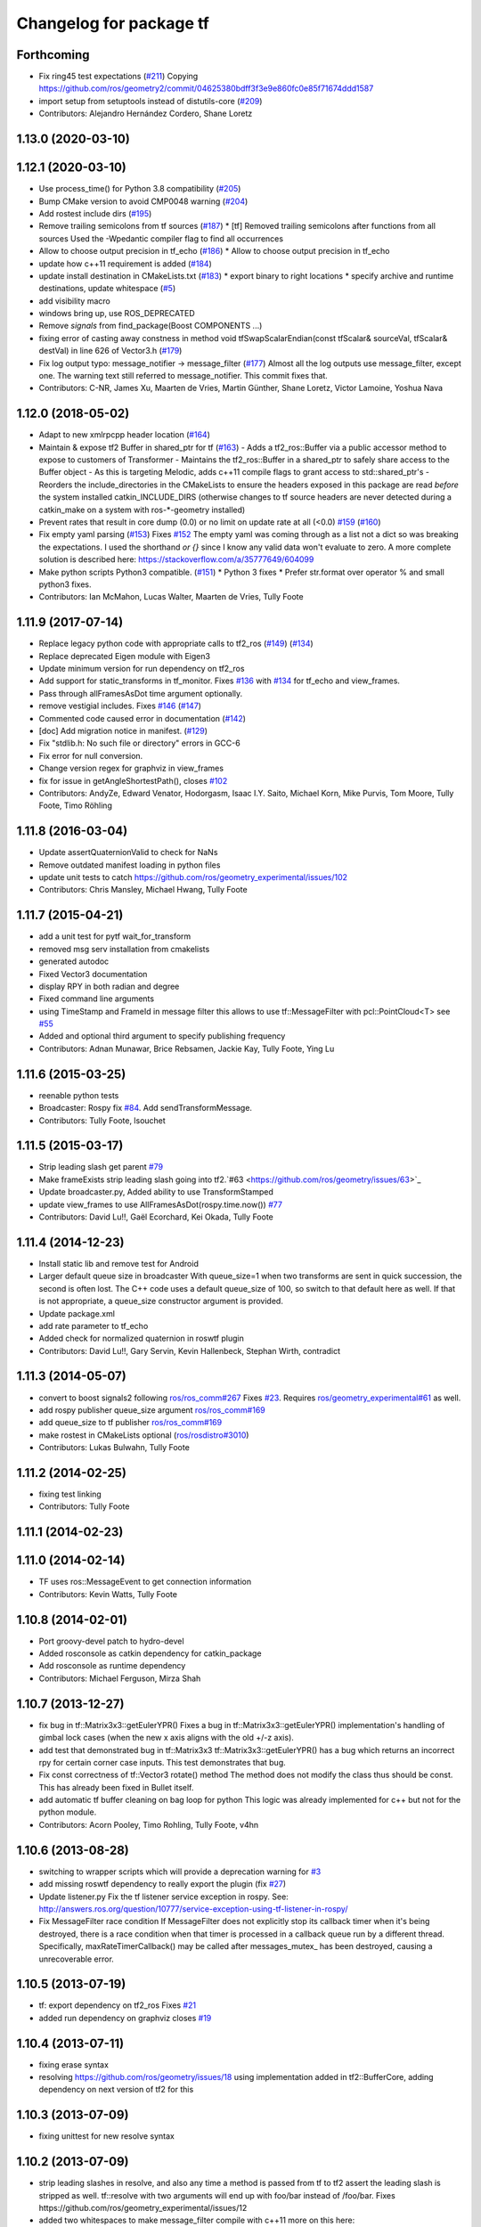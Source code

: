 ^^^^^^^^^^^^^^^^^^^^^^^^
Changelog for package tf
^^^^^^^^^^^^^^^^^^^^^^^^

Forthcoming
-----------
* Fix ring45 test expectations (`#211 <https://github.com/ros/geometry/issues/211>`_)
  Copying https://github.com/ros/geometry2/commit/04625380bdff3f3e9e860fc0e85f71674ddd1587
* import setup from setuptools instead of distutils-core (`#209 <https://github.com/ros/geometry/issues/209>`_)
* Contributors: Alejandro Hernández Cordero, Shane Loretz

1.13.0 (2020-03-10)
-------------------

1.12.1 (2020-03-10)
-------------------
* Use process_time() for Python 3.8 compatibility (`#205 <https://github.com/ros/geometry/issues/205>`_)
* Bump CMake version to avoid CMP0048 warning (`#204 <https://github.com/ros/geometry/issues/204>`_)
* Add rostest include dirs (`#195 <https://github.com/ros/geometry/issues/195>`_)
* Remove trailing semicolons from tf sources (`#187 <https://github.com/ros/geometry/issues/187>`_)
  * [tf] Removed trailing semicolons after functions from all sources
  Used the -Wpedantic compiler flag to find all occurrences
* Allow to choose output precision in tf_echo (`#186 <https://github.com/ros/geometry/issues/186>`_)
  * Allow to choose output precision in tf_echo
* update how c++11 requirement is added (`#184 <https://github.com/ros/geometry/issues/184>`_)
* update install destination in CMakeLists.txt (`#183 <https://github.com/ros/geometry/issues/183>`_)
  * export binary to right locations
  * specify archive and runtime destinations, update whitespace (`#5 <https://github.com/ros/geometry/issues/5>`_)
* add visibility macro
* windows bring up, use ROS_DEPRECATED
* Remove `signals` from find_package(Boost COMPONENTS ...)
* fixing error of casting away constness in  method void tfSwapScalarEndian(const tfScalar& sourceVal, tfScalar& destVal) in line 626 of Vector3.h (`#179 <https://github.com/ros/geometry/issues/179>`_)
* Fix log output typo: message_notifier -> message_filter (`#177 <https://github.com/ros/geometry/issues/177>`_)
  Almost all the log outputs use message_filter, except one. The warning
  text still referred to message_notifier. This commit fixes that.
* Contributors: C-NR, James Xu, Maarten de Vries, Martin Günther, Shane Loretz, Victor Lamoine, Yoshua Nava

1.12.0 (2018-05-02)
-------------------
* Adapt to new xmlrpcpp header location (`#164 <https://github.com/ros/geometry/issues/164>`_)
* Maintain & expose tf2 Buffer in shared_ptr for tf (`#163 <https://github.com/ros/geometry/issues/163>`_)
  - Adds a tf2_ros::Buffer via a public accessor
  method to expose to customers of Transformer
  - Maintains the tf2_ros::Buffer in a shared_ptr
  to safely share access to the Buffer object
  - As this is targeting Melodic, adds c++11 compile
  flags to grant access to std::shared_ptr's
  - Reorders the include_directories in the CMakeLists
  to ensure the headers exposed in this package are
  read *before* the system installed catkin_INCLUDE_DIRS
  (otherwise changes to tf source headers are never detected
  during a catkin_make on a system with ros-*-geometry
  installed)
* Prevent rates that result in core dump (0.0) or no limit on update rate at all (<0.0) `#159 <https://github.com/ros/geometry/issues/159>`_ (`#160 <https://github.com/ros/geometry/issues/160>`_)
* Fix empty yaml parsing (`#153 <https://github.com/ros/geometry/issues/153>`_)
  Fixes `#152 <https://github.com/ros/geometry/issues/152>`_
  The empty yaml was coming through as a list not a dict so was breaking the expectations.
  I used the shorthand `or {}` since I know any valid data won't evaluate to zero. A more complete solution is described here: https://stackoverflow.com/a/35777649/604099
* Make python scripts Python3 compatible. (`#151 <https://github.com/ros/geometry/issues/151>`_)
  * Python 3 fixes
  * Prefer str.format over operator % and small python3 fixes.
* Contributors: Ian McMahon, Lucas Walter, Maarten de Vries, Tully Foote

1.11.9 (2017-07-14)
-------------------
* Replace legacy python code with appropriate calls to tf2_ros (`#149 <https://github.com/ros/geometry/issues/149>`_) (`#134 <https://github.com/ros/geometry/issues/134>`_)
* Replace deprecated Eigen module with Eigen3
* Update minimum version for run dependency on tf2_ros
* Add support for static_transforms in tf_monitor.
  Fixes `#136 <https://github.com/ros/geometry/issues/136>`_ with `#134 <https://github.com/ros/geometry/issues/134>`_ for tf_echo and view_frames.
* Pass through allFramesAsDot time argument optionally.
* remove vestigial includes. Fixes `#146 <https://github.com/ros/geometry/issues/146>`_ (`#147 <https://github.com/ros/geometry/issues/147>`_)
* Commented code caused error in documentation (`#142 <https://github.com/ros/geometry/issues/142>`_)
* [doc] Add migration notice in manifest. (`#129 <https://github.com/ros/geometry/issues/129>`_)
* Fix "stdlib.h: No such file or directory" errors in GCC-6
* Fix error for null conversion.
* Change version regex for graphviz in view_frames
* fix for issue in getAngleShortestPath(), closes `#102 <https://github.com/ros/geometry/issues/102>`_
* Contributors: AndyZe, Edward Venator, Hodorgasm, Isaac I.Y. Saito, Michael Korn, Mike Purvis, Tom Moore, Tully Foote, Timo Röhling

1.11.8 (2016-03-04)
-------------------
* Update assertQuaternionValid to check for NaNs
* Remove outdated manifest loading in python files
* update unit tests to catch https://github.com/ros/geometry_experimental/issues/102
* Contributors: Chris Mansley, Michael Hwang, Tully Foote

1.11.7 (2015-04-21)
-------------------
* add a unit test for pytf wait_for_transform
* removed msg serv installation from cmakelists
* generated autodoc
* Fixed Vector3 documentation
* display RPY in both radian and degree
* Fixed command line arguments
* using TimeStamp and FrameId in message filter
  this allows to use tf::MessageFilter with pcl::PointCloud<T>
  see `#55 <https://github.com/ros/geometry/issues/55>`_
* Added and optional third argument to specify publishing frequency
* Contributors: Adnan Munawar, Brice Rebsamen, Jackie Kay, Tully Foote, Ying Lu

1.11.6 (2015-03-25)
-------------------
* reenable python tests
* Broadcaster: Rospy fix `#84 <https://github.com/ros/geometry/issues/84>`_. Add sendTransformMessage.
* Contributors: Tully Foote, lsouchet

1.11.5 (2015-03-17)
-------------------
* Strip leading slash get parent `#79 <https://github.com/ros/geometry/issues/79>`_ 
* Make frameExists strip leading slash going into tf2.`#63 <https://github.com/ros/geometry/issues/63>`_
* Update broadcaster.py,  Added ability to use TransformStamped
* update view_frames to use AllFramesAsDot(rospy.time.now()) `#77 <https://github.com/ros/geometry/issues/77>`_
* Contributors: David Lu!!, Gaël Ecorchard, Kei Okada, Tully Foote

1.11.4 (2014-12-23)
-------------------
* Install static lib and remove test for Android
* Larger default queue size in broadcaster
  With queue_size=1 when two transforms are sent in quick succession,
  the second is often lost. The C++ code uses a default queue_size of
  100, so switch to that default here as well. If that is not appropriate,
  a queue_size constructor argument is provided.
* Update package.xml
* add rate parameter to tf_echo
* Added check for normalized quaternion in roswtf plugin
* Contributors: David Lu!!, Gary Servin, Kevin Hallenbeck, Stephan Wirth, contradict

1.11.3 (2014-05-07)
-------------------
* convert to boost signals2 following `ros/ros_comm#267 <https://github.com/ros/ros_comm/issues/267>`_ Fixes `#23 <https://github.com/ros/geometry/issues/23>`_. Requires `ros/geometry_experimental#61 <https://github.com/ros/geometry_experimental/issues/61>`_ as well.
* add rospy publisher queue_size argument
  `ros/ros_comm#169 <https://github.com/ros/ros_comm/issues/169>`_
* add queue_size to tf publisher
  `ros/ros_comm#169 <https://github.com/ros/ros_comm/issues/169>`_
* make rostest in CMakeLists optional (`ros/rosdistro#3010 <https://github.com/ros/rosdistro/issues/3010>`_)
* Contributors: Lukas Bulwahn, Tully Foote

1.11.2 (2014-02-25)
-------------------
* fixing test linking
* Contributors: Tully Foote

1.11.1 (2014-02-23)
-------------------

1.11.0 (2014-02-14)
-------------------
* TF uses ros::MessageEvent to get connection information
* Contributors: Kevin Watts, Tully Foote

1.10.8 (2014-02-01)
-------------------
* Port groovy-devel patch to hydro-devel
* Added rosconsole as catkin dependency for catkin_package
* Add rosconsole as runtime dependency
* Contributors: Michael Ferguson, Mirza Shah

1.10.7 (2013-12-27)
-------------------
* fix bug in tf::Matrix3x3::getEulerYPR()
  Fixes a bug in tf::Matrix3x3::getEulerYPR() implementation's handling
  of gimbal lock cases (when the new x axis aligns with the old +/-z
  axis).
* add test that demonstrated bug in tf::Matrix3x3
  tf::Matrix3x3::getEulerYPR() has a bug which returns an incorrect rpy
  for certain corner case inputs.  This test demonstrates that bug.
* Fix const correctness of tf::Vector3 rotate() method
  The method does not modify the class thus should be const.
  This has already been fixed in Bullet itself.
* add automatic tf buffer cleaning on bag loop for python
  This logic was already implemented for c++
  but not for the python module.
* Contributors: Acorn Pooley, Timo Rohling, Tully Foote, v4hn

1.10.6 (2013-08-28)
-------------------
* switching to wrapper scripts which will provide a deprecation warning for `#3 <https://github.com/ros/geometry/issues/3>`_
* add missing roswtf dependency to really export the plugin (fix `#27 <https://github.com/ros/geometry/issues/27>`_)
* Update listener.py
  Fix the tf listener service exception in rospy. See:
  http://answers.ros.org/question/10777/service-exception-using-tf-listener-in-rospy/
* Fix MessageFilter race condition
  If MessageFilter does not explicitly stop its callback timer when it's
  being destroyed, there is a race condition when that timer is processed in
  a callback queue run by a different thread.  Specifically,
  maxRateTimerCallback() may be called after messages_mutex_ has been
  destroyed, causing a unrecoverable error.

1.10.5 (2013-07-19)
-------------------
* tf: export dependency on tf2_ros
  Fixes `#21 <https://github.com/ros/geometry/issues/21>`_
* added run dependency on graphviz
  closes `#19 <https://github.com/ros/geometry/issues/19>`_

1.10.4 (2013-07-11)
-------------------
* fixing erase syntax
* resolving https://github.com/ros/geometry/issues/18 using implementation added in tf2::BufferCore, adding dependency on next version of tf2 for this

1.10.3 (2013-07-09)
-------------------
* fixing unittest for new resolve syntax

1.10.2 (2013-07-09)
-------------------
* strip leading slashes in resolve, and also any time a method is passed from tf to tf2 assert the leading slash is stripped as well.  tf::resolve with two arguments will end up with foo/bar instead of /foo/bar.  Fixes https://github.com/ros/geometry_experimental/issues/12
* added two whitespaces to make message_filter compile with c++11
  more on this here: http://stackoverflow.com/questions/10329942/error-unable-to-find-string-literal-operator-slashes
* using CATKIN_ENABLE_TESTING to optionally configure tests in tf

1.10.1 (2013-07-05)
-------------------
* updating dependency requirement to tf2_ros 0.4.3
* removing unused functions
  removing unused private methods
  removing ``max_extrapolation_distance_``
  removing unused data storage _frameIDs frameIDS_reverse ``frame_authority_``
  removing cache_time from tf, passing through method to tf2 buffer_core
  removing unused variables ``frames_`` and ``frame_mutex_`` and ``interpolating_``
  removing unused mutex and transformchanged signaling
  commenting on deprecation of MAX_EXTRAPOLATION_DISTANCE

1.10.0 (2013-07-05)
-------------------
* adding versioned dependency on recent geometry_experimental changes
* fixing test dependencies
* fixing callbacks for message filters
* remove extra invalid comment
* dedicated thread logic all implemented
* removing commented out code
* mostly completed conversion of tf::TransformListener to use tf2 under the hood
* lookuptwist working
* tf::Transformer converted to use tf2::Buffer under the hood.  passing tf_unittest.cpp
* making tf exceptions typedefs of tf2 exceptions for compatability
* first stage of converting Transformer to Buffer
* switching to use tf2's TransformBroadcaster
* adding dependency on tf2_ros to start moving over contents
* fixing unit tests

1.9.31 (2013-04-18 18:16)
-------------------------

1.9.30 (2013-04-18 16:26)
-------------------------
* Adding correct install targets for tf scripts
* Removing scripts from setup.py install

1.9.29 (2013-01-13)
-------------------
* use CATKIN_DEVEL_PREFIX instead of obsolete CATKIN_BUILD_PREFIX

1.9.28 (2013-01-02)
-------------------

1.9.27 (2012-12-21)
-------------------
* set addditional python version
* added license headers to various files

1.9.26 (2012-12-14)
-------------------
* add missing dep to catkin

1.9.25 (2012-12-13)
-------------------
* add missing downstream depend
* update setup.py

1.9.24 (2012-12-11)
-------------------
* Version 1.9.24

1.9.23 (2012-11-22)
-------------------
* Releaseing version 1.9.23
* tf depended on angles but did not find_package it

1.9.22 (2012-11-04 09:14)
-------------------------

1.9.21 (2012-11-04 01:19)
-------------------------

1.9.20 (2012-11-02)
-------------------

1.9.19 (2012-10-31)
-------------------
* fix catkin function order
* Removed deprecated 'brief' attribute from <description> tags.

1.9.18 (2012-10-16)
-------------------
* tf: Fixed wrong install directory for python message files.
* tf: fixed bug where generated python message code was not being installed.
* tf: added setup.py file and changed CMakeLists.txt to install python files and bound library (_tf.so, also known as pytf_py in CMakeLists.txt) which must have been missed during the previous catkin-ization.

1.9.17 (2012-10-02)
-------------------
* fix several dependency issues

1.9.16 (2012-09-29)
-------------------
* adding geometry metapackage and updating to 1.9.16

1.9.15 (2012-09-30)
-------------------
* fix a few dependency/catkin problems
* remove old API files
* comply to the new catkin API

1.9.14 (2012-09-18)
-------------------
* patch from Tom Ruehr from tf sig
* patch from `#5401 <https://github.com/ros/geometry/issues/5401>`_ for c++0x support

1.9.13 (2012-09-17)
-------------------
* update manifests

1.9.12 (2012-09-16)
-------------------
* use the proper angles package

1.9.11 (2012-09-14 22:49)
-------------------------
* no need for angles anymore

1.9.10 (2012-09-14 22:30)
-------------------------
* no need for bullet anymore

1.9.9 (2012-09-11)
------------------
* update depends
* minor patches for new build system

1.9.8 (2012-09-03)
------------------
* fixes for groovy's catkin

1.9.7 (2012-08-10 12:19)
------------------------

1.9.6 (2012-08-02 19:59)
------------------------
* changing how we install bins

1.9.5 (2012-08-02 19:48)
------------------------
* fix the header to be compiled properly
* using PROGRAMS insteas of TARGETS

1.9.4 (2012-08-02 18:29)
------------------------

1.9.3 (2012-08-02 18:28)
------------------------
* forgot to install some things
* also using DEPENDS

1.9.2 (2012-08-01 21:05)
------------------------
* make sure the tf target depends on the messages (and clean some include_directories too)

1.9.1 (2012-08-01 19:16)
------------------------
* install manifest.xml

1.9.0 (2012-08-01 18:52)
------------------------
* catkin build system
* remove bullet dep
* fix bug `#5089 <https://github.com/ros/geometry/issues/5089>`_
* add link flag for OSX
* tf: MessageFilter: added public getter/setter for ``queue_size_``
* adding btQuaternion constructor for ease of use
* fixing method naming for camelCase and adding bt* Constructor methods
* tf.tfwtf now uses rosgraph.Master instead of roslib
* Added tf and angles to catkin
* cleanup up last errors
* ``SIMD_`` -> ``TFSIMD_`` defines to not conflict
* write in bullet assignment and return methods
* executable bit on conversion script
* changing defines from BT to TF
* removing BULLET_VERSION info
* changing all bt* to tf* in LinearMath to avoid collisions
* convert btScalar to tfScalar to avoid definition conflicts
* deleting GEN_clamp and GEN_clamped as they're unused and would conflict
* non conflicting minmax functions
* the migration script
* applied bullet_migration_sed.py to LinearMath include dir with namespaced rules and everything with Namespaced rules and all 152 tests pass
* removing all BT_USE_DOUBLE_PRECISION ifs and hardcoding them to the double case
* adding tf namespaces to moved files
* breaking bullet dependency
* removing redundant typedefs with new datatypes
* moving filenames to not collide in search and replaces
* changing include guards
* moving linear math into tf namespace
* copying in bullet datatypes
* switching to a recursive mutex and actually holding locks for the right amount of time.  ticket:5
* Giving error message when time cache is empty for lookup failures
* Moving ``lct_cache_`` to local variable from class member. As class member, using this variable makes lookupTransform not thread-safe
* velocity test precision a little lower requirements
* Fix to error message for earliest extrapolation time exception, ros-pkg5085
* Fixing epsilon to prevent test failures
* Reducing epsilon value for velocity tests
* add missing empty_listener.cpp file
* Not calling ros::Time::now() in tf.cpp, causes problems with pytf
* fix for ROS_BREAK include
* Adding faster point cloud transform, as specified in ros-pkg`#4958 <https://github.com/ros/geometry/issues/4958>`_
* Cache unittest reenabled
* Adding speed_test from tf2 to check lookupTransform/canTransform
* Josh's optimizations from tf2 merged into tf. Tests pass
* Benchmark test includes tests of lookupTransform
* Adding ros::Time::init to benchmark test
* Testing compound transforms with lookupTransform
* Adding helix test of time-varying transforms, with interpolation, to test lookupTransform
* Moving test executables to bin/. Cleanup in tf_unittest. Removed deprecated calls to bullet, added 'ring45' test from tf2 as lookupTransform test
* patch for `#4952 <https://github.com/ros/geometry/issues/4952>`_
* kevin's patch for #ros-pkg4882
* Fix for TransformListener hanging on simulation shutdown, `#4882 <https://github.com/ros/geometry/issues/4882>`_
* removing old srv export
* removing old srv includ path
* this should never have been passing in an error string here -- likely one of the reasons MessageFilter is so slow
* Adding to author list to create branch
* removing reset_time topic and catching negative time change to reset the tf buffer
* `#4277 <https://github.com/ros/geometry/issues/4277>`_ transformPointCloud
* revert patch that uses ros::ok in waitForTransform. ticket `#4235 <https://github.com/ros/geometry/issues/4235>`_
* make tf unittest a ros node
* fix lockup in waitForTransform. ticket 4235
* reverting r30406 and r30407, they are redundant with standardized functionality and break previous functionality
* sse detection `#4114 <https://github.com/ros/geometry/issues/4114>`_
* tf: change_notifier should sleep after an exception
* created common place for ROS Pose/Point/Quaternion to numpy arrays transformations
* added TransformBroadcaster.sendTransform for PoseStamped
* one more patch for `#4183 <https://github.com/ros/geometry/issues/4183>`_
* new unit test
* waitforTransform now polls on walltime to avoid ros::Time initialization issues.  basic unit test for waitForTransform in python.
* fix for stricter time
* fix ros::Time unit test problem with ROS 1.1.9
* `#4103 <https://github.com/ros/geometry/issues/4103>`_ method getTFPrefix() added, documented, tested
* moving patch to trunk from tag r30172
* Added Ubuntu platform tags
* Update MessageFilter to use traits and MessageEvent
* `#4039 <https://github.com/ros/geometry/issues/4039>`_, moved PoseMath from tf to tf_conversions
* `#4031 <https://github.com/ros/geometry/issues/4031>`_ add lookupTwist and lookupTwistFull
* fixing zero time edge case of lookupTwist, thanks james
* commenting debug statement
* Typo in comment
* documentation
* fixing up unit tests
* lookup twist for `#4010 <https://github.com/ros/geometry/issues/4010>`_
* commenting twist test while the code is being refactored
* removing transform twist as per api review in ticket `#4010 <https://github.com/ros/geometry/issues/4010>`_
* Added doctest for PoseMath creation from message
* Doc for PoseMath
* Double module tf
* Remove expect_exception
* comment for operator
* opeartor == for StampedTransform too `#3990 <https://github.com/ros/geometry/issues/3990>`_
* First cut at posemath
* adding operator== to Stamped<T> with unit tests
* adding methods for vectorized publishing of transforms `#3954 <https://github.com/ros/geometry/issues/3954>`_
* fix thread-safety of add()
* Re-add message filter test that was accidentally removed when the message notifier was deleted
* Fix message filter in the case where messages are arriving faster than the update timer is running (exacerbated by rosbag play --clock not actually broadcasting the clock at 100hz). (`#3810 <https://github.com/ros/geometry/issues/3810>`_)
* Tiny refactor for callerid->authority
* `#3942 <https://github.com/ros/geometry/issues/3942>`_ testcase
* Add doc for Transformer.clear
* Missing initializer from TransformListener
* New test test_cache_time
* fixing quaternion checking and adding unittests `#3758 <https://github.com/ros/geometry/issues/3758>`_
* review status `#3776 <https://github.com/ros/geometry/issues/3776>`_
* tf: change_notifier now supports multiple frames; publishes tfMessages
* passing basic tests for transformtwist
* adding transformTwist method
* all tests passing on lookupVelocity
* tests for values calculated by hand
* linear velocity to multiple other targets
* expanding to all three dimentions and asserting others are zero
* first cut velocity, basic test architecture layed out.
* searchparam when publishing
* noting deprecations better and changing frame_id to frame_name for unresolved
* removing /tf_message since it's been deprecated
* returning remap capability to remap `#3602 <https://github.com/ros/geometry/issues/3602>`_
* inlining helper function
* tf: changed manifest to have lower-case tf
* comment
* more documentation
* adding helper function for getting tf_prefix
* patches for tf_monitor to correctly display the chain, thanks for the help Sachin.
* asserting that incoming frameids are resolved, currently at debug level as this is not fully implemented in othe code.  This level will escalate slowly as compliance is increased `#3169 <https://github.com/ros/geometry/issues/3169>`_
* not using my own deprecated function
* more usage
* tf_echo usage expanded
* fixing typo in documentation
* removing include of message_notifier
* removing deprecated message_notifier `#3046 <https://github.com/ros/geometry/issues/3046>`_
* removing deprecated data type and constructor `#3046 <https://github.com/ros/geometry/issues/3046>`_
* removing deprecated sendTransform calls
* fixing test for usage of deprecated APIs `#3046 <https://github.com/ros/geometry/issues/3046>`_
* removing deprecated setTransform method `#3046 <https://github.com/ros/geometry/issues/3046>`_
* removing deprecated lookupTransform methods `#3046 <https://github.com/ros/geometry/issues/3046>`_
* removed deprecated canTransform method `#3046 <https://github.com/ros/geometry/issues/3046>`_
* removing deprecated canTransform `#3046 <https://github.com/ros/geometry/issues/3046>`_
* removing deprecated transform_sender `#3046 <https://github.com/ros/geometry/issues/3046>`_
* removing deprecated transformStampedMsgToTF and transformStampedTFToMsg `#3046 <https://github.com/ros/geometry/issues/3046>`_
* fixing startup race condition `#3168 <https://github.com/ros/geometry/issues/3168>`_
* adding InvalidArgument exception for transformMethods, currently it only throws if w in quaternions are w <= 0 or w > 1 `#3236 <https://github.com/ros/geometry/issues/3236>`_
* reving for release
* commenting all velocity work for it's not ready to be released
* adding in deprecated call which I removed accidentally
* renaming tf::remap to tf::resolve as per `#3190 <https://github.com/ros/geometry/issues/3190>`_ with backwards compatability.  Also Standardizing to only do searchparam at startup `#3167 <https://github.com/ros/geometry/issues/3167>`_
* Switch MessageFilter back to using a Timer instead of a WallTimer, since the time-jumping is now fixed (`#2430 <https://github.com/ros/geometry/issues/2430>`_)
* adding createQuaternionFromRPY method to help deprecation transition `#2992 <https://github.com/ros/geometry/issues/2992>`_
* Added specific tes for quaternion types
* Switching refernece frame and moving frame ordering for lookup transform call to actually be correct
* adding test to the back
* fixing lookupVelocity special cases for zero time
* documention
  improvements
* Doc clarifications
* removing debugging
* lookupVelocity Python first cut
* transformVector3
* switching tf_prefix to searchParam so you can set it for a whole namespace `#2921 <https://github.com/ros/geometry/issues/2921>`_
* removing .py extension from script
* simpler topic name
* adding tf_remapping script to remap frame ids `#870 <https://github.com/ros/geometry/issues/870>`_
* fixing manifest loading to right package
* uncommenting lookup velocity and fixing implementation
* removing redundant angles package dependency `#3334 <https://github.com/ros/geometry/issues/3334>`_
* Patch from `#3337 <https://github.com/ros/geometry/issues/3337>`_
* fixing ~ usage
* commenting out lookupvelocity while it's still not working for release of patches
* angles needed for velocity lookup
* Switch from to_seconds to to_sec, `#3324 <https://github.com/ros/geometry/issues/3324>`_
* updating for 0.10 changes to python and hudson
* fixing deprecated to_seconds call in tfwtf
* merging 0.4x changes into trunk
* a first trial of lookupVelocity
* added createQuaternionMsgFromRollPitchYaw helper function
* removing wait_for_transform_death test from default, for it doesn't work under release
* switching to Release from Debug
* fixing usage message of static_transform_sender
* Warn about received messages with frame_ids that are not fully qualified, but resolve them locally
* moving deprecation note to top of summary
* * Remap target frames (`#3119 <https://github.com/ros/geometry/issues/3119>`_)
  * Throw out messages immediately if they have an empty frame_id
* fixing display of chain to show all links
* documentation for `#2072 <https://github.com/ros/geometry/issues/2072>`_
* fixing frequency output of tf_monitor
* making remapping on send more consistent
* removing unused variable
* Doxygen comments for the failure reasons
* Add a failure callback to tf::MessageFilter
* fixing `#2990 <https://github.com/ros/geometry/issues/2990>`_ deprecated ~ call
* update tf error strings. Still need review and user testing
* notifier should subscribe to tf and tf_message
* doc: updated setTransform to properly list child_frame_id
* Doc clearer on exceptions
* restoring caller_id to graph view in python
* Set daemon on listener thread
* better command line outputs
* Removed turtlesim reference from python broadcaster
* removing useages of deprecated bullet APIs
* Add rosdoc to manifest
* Fix build break
* New Sphinx docs
* changing display of legend to be above the tree
* make output consistent with view frames
* tweak output of tf_echo
* tweek output of tf_echo
* update output string
* update output of view frames
* make tf_echo wait for up to one second before throwing exceptions
* Fixes for pytf: exception distinction, waitForTransform, threaded listener
* Switch MessageFilter back to a WallTimer... shouldn't have been checked in with my last checkin
* Remove last remnants of Node use
* Fix compiler warnings
* removing last warnings relating to `#2477 <https://github.com/ros/geometry/issues/2477>`_
* tf monitor working, and a little bit cleaner display
* fixing useage of ~ params
* cleaning up tf_echo output
* fixing warning
* static_transform_publsher replacing transform_sender for backwards compatability, and fixing new StampedTransform
* update tf description
* remove extra / in method def. Ticket `#2778 <https://github.com/ros/geometry/issues/2778>`_
* fixed deprecation of Stamped<> 4 constructor vs 3 constructor.  and switched three usages `#2477 <https://github.com/ros/geometry/issues/2477>`_
* converting transformPointCloud to use new StampedTransform `#2477 <https://github.com/ros/geometry/issues/2477>`_
* fixing warnings related to `#2477 <https://github.com/ros/geometry/issues/2477>`_
* internally switching to StampedTransform for `#2477 <https://github.com/ros/geometry/issues/2477>`_ cleanup
* fixing usage of Stamped<Transform> to StampedTransform
* switching Stamped<btTransform> to StampedTransform, deprecating usage, and changing all APIs to the new one with backwards compatabilty `#2477 <https://github.com/ros/geometry/issues/2477>`_. It's working but lots of warnings left to fix
* removing warning
* fixing deprecated function call usage
* one less node API call
* one less node usage
* fixing urls for new server
* Rename tf message from \tf_message to \tf. Listener is backwards compatible, broadcaster is not. See ticket `#2381 <https://github.com/ros/geometry/issues/2381>`_
* migration part 1

